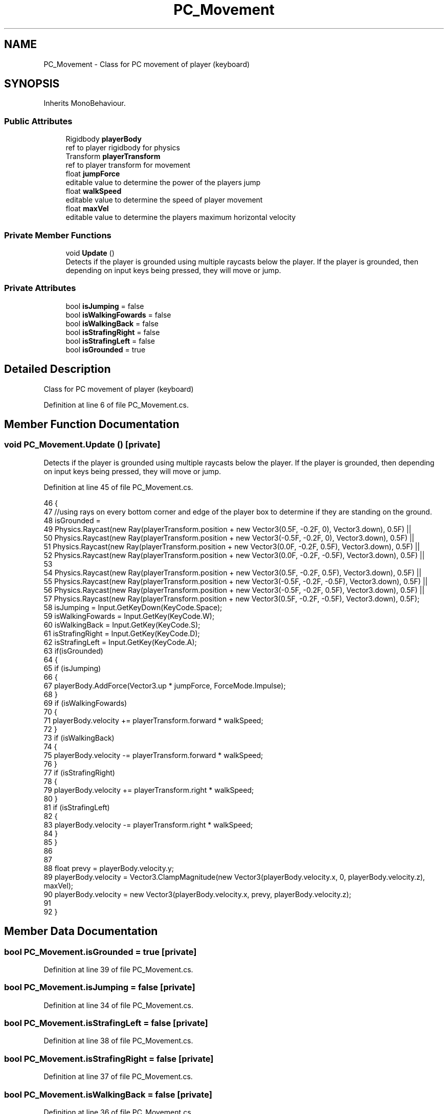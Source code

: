.TH "PC_Movement" 3 "Wed Nov 25 2020" "Version 1.0" "FloorIsLava" \" -*- nroff -*-
.ad l
.nh
.SH NAME
PC_Movement \- Class for PC movement of player (keyboard)  

.SH SYNOPSIS
.br
.PP
.PP
Inherits MonoBehaviour\&.
.SS "Public Attributes"

.in +1c
.ti -1c
.RI "Rigidbody \fBplayerBody\fP"
.br
.RI "ref to player rigidbody for physics "
.ti -1c
.RI "Transform \fBplayerTransform\fP"
.br
.RI "ref to player transform for movement "
.ti -1c
.RI "float \fBjumpForce\fP"
.br
.RI "editable value to determine the power of the players jump "
.ti -1c
.RI "float \fBwalkSpeed\fP"
.br
.RI "editable value to determine the speed of player movement "
.ti -1c
.RI "float \fBmaxVel\fP"
.br
.RI "editable value to determine the players maximum horizontal velocity "
.in -1c
.SS "Private Member Functions"

.in +1c
.ti -1c
.RI "void \fBUpdate\fP ()"
.br
.RI "Detects if the player is grounded using multiple raycasts below the player\&. If the player is grounded, then depending on input keys being pressed, they will move or jump\&. "
.in -1c
.SS "Private Attributes"

.in +1c
.ti -1c
.RI "bool \fBisJumping\fP = false"
.br
.ti -1c
.RI "bool \fBisWalkingFowards\fP = false"
.br
.ti -1c
.RI "bool \fBisWalkingBack\fP = false"
.br
.ti -1c
.RI "bool \fBisStrafingRight\fP = false"
.br
.ti -1c
.RI "bool \fBisStrafingLeft\fP = false"
.br
.ti -1c
.RI "bool \fBisGrounded\fP = true"
.br
.in -1c
.SH "Detailed Description"
.PP 
Class for PC movement of player (keyboard) 


.PP
Definition at line 6 of file PC_Movement\&.cs\&.
.SH "Member Function Documentation"
.PP 
.SS "void PC_Movement\&.Update ()\fC [private]\fP"

.PP
Detects if the player is grounded using multiple raycasts below the player\&. If the player is grounded, then depending on input keys being pressed, they will move or jump\&. 
.PP
Definition at line 45 of file PC_Movement\&.cs\&.
.PP
.nf
46     {
47         //using rays on every bottom corner and edge of the player box to determine if they are standing on the ground\&.
48         isGrounded = 
49             Physics\&.Raycast(new Ray(playerTransform\&.position + new Vector3(0\&.5F, -0\&.2F, 0), Vector3\&.down), 0\&.5F) ||
50             Physics\&.Raycast(new Ray(playerTransform\&.position + new Vector3(-0\&.5F, -0\&.2F, 0), Vector3\&.down), 0\&.5F) ||
51             Physics\&.Raycast(new Ray(playerTransform\&.position + new Vector3(0\&.0F, -0\&.2F, 0\&.5F), Vector3\&.down), 0\&.5F) ||
52             Physics\&.Raycast(new Ray(playerTransform\&.position + new Vector3(0\&.0F, -0\&.2F, -0\&.5F), Vector3\&.down), 0\&.5F) ||
53 
54             Physics\&.Raycast(new Ray(playerTransform\&.position + new Vector3(0\&.5F, -0\&.2F, 0\&.5F), Vector3\&.down), 0\&.5F) ||
55             Physics\&.Raycast(new Ray(playerTransform\&.position + new Vector3(-0\&.5F, -0\&.2F, -0\&.5F), Vector3\&.down), 0\&.5F) ||
56             Physics\&.Raycast(new Ray(playerTransform\&.position + new Vector3(-0\&.5F, -0\&.2F, 0\&.5F), Vector3\&.down), 0\&.5F) ||
57             Physics\&.Raycast(new Ray(playerTransform\&.position + new Vector3(0\&.5F, -0\&.2F, -0\&.5F), Vector3\&.down), 0\&.5F);
58         isJumping = Input\&.GetKeyDown(KeyCode\&.Space);
59         isWalkingFowards = Input\&.GetKey(KeyCode\&.W);
60         isWalkingBack = Input\&.GetKey(KeyCode\&.S);
61         isStrafingRight = Input\&.GetKey(KeyCode\&.D);
62         isStrafingLeft = Input\&.GetKey(KeyCode\&.A);
63         if(isGrounded)
64         {
65             if (isJumping)
66             {
67                 playerBody\&.AddForce(Vector3\&.up * jumpForce, ForceMode\&.Impulse);
68             }
69             if (isWalkingFowards)
70             {
71                 playerBody\&.velocity += playerTransform\&.forward * walkSpeed;
72             }
73             if (isWalkingBack)
74             {
75                 playerBody\&.velocity -= playerTransform\&.forward * walkSpeed;
76             }
77             if (isStrafingRight)
78             {
79                 playerBody\&.velocity += playerTransform\&.right * walkSpeed;
80             }
81             if (isStrafingLeft)
82             {
83                 playerBody\&.velocity -= playerTransform\&.right * walkSpeed;
84             }
85         }
86         
87 
88         float prevy = playerBody\&.velocity\&.y;
89         playerBody\&.velocity = Vector3\&.ClampMagnitude(new Vector3(playerBody\&.velocity\&.x, 0, playerBody\&.velocity\&.z), maxVel);
90         playerBody\&.velocity = new Vector3(playerBody\&.velocity\&.x, prevy, playerBody\&.velocity\&.z);
91 
92     }
.fi
.SH "Member Data Documentation"
.PP 
.SS "bool PC_Movement\&.isGrounded = true\fC [private]\fP"

.PP
Definition at line 39 of file PC_Movement\&.cs\&.
.SS "bool PC_Movement\&.isJumping = false\fC [private]\fP"

.PP
Definition at line 34 of file PC_Movement\&.cs\&.
.SS "bool PC_Movement\&.isStrafingLeft = false\fC [private]\fP"

.PP
Definition at line 38 of file PC_Movement\&.cs\&.
.SS "bool PC_Movement\&.isStrafingRight = false\fC [private]\fP"

.PP
Definition at line 37 of file PC_Movement\&.cs\&.
.SS "bool PC_Movement\&.isWalkingBack = false\fC [private]\fP"

.PP
Definition at line 36 of file PC_Movement\&.cs\&.
.SS "bool PC_Movement\&.isWalkingFowards = false\fC [private]\fP"

.PP
Definition at line 35 of file PC_Movement\&.cs\&.
.SS "float PC_Movement\&.jumpForce"

.PP
editable value to determine the power of the players jump 
.PP
Definition at line 21 of file PC_Movement\&.cs\&.
.SS "float PC_Movement\&.maxVel"

.PP
editable value to determine the players maximum horizontal velocity 
.PP
Definition at line 31 of file PC_Movement\&.cs\&.
.SS "Rigidbody PC_Movement\&.playerBody"

.PP
ref to player rigidbody for physics 
.PP
Definition at line 11 of file PC_Movement\&.cs\&.
.SS "Transform PC_Movement\&.playerTransform"

.PP
ref to player transform for movement 
.PP
Definition at line 16 of file PC_Movement\&.cs\&.
.SS "float PC_Movement\&.walkSpeed"

.PP
editable value to determine the speed of player movement 
.PP
Definition at line 26 of file PC_Movement\&.cs\&.

.SH "Author"
.PP 
Generated automatically by Doxygen for FloorIsLava from the source code\&.
